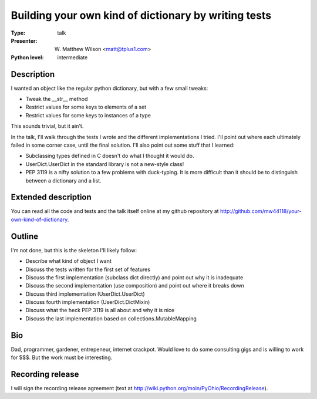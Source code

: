 Building your own kind of dictionary by writing tests
=====================================================

:Type: talk

:Presenter: W. Matthew Wilson <matt@tplus1.com>

:Python level: intermediate

Description
-----------

I wanted an object like the regular python dictionary, but with a few
small tweaks:

*   Tweak the __str__ method
*   Restrict values for some keys to elements of a set
*   Restrict values for some keys to instances of a type

This sounds trivial, but it ain't.

In the talk, I'll walk through the tests I wrote and the different
implementations I tried.  I'll point out where each ultimately failed in
some corner case, until the final solution.  I'll also point out some
stuff that I learned:

*   Subclassing types defined in C doesn't do what I thought it would
    do.

*   UserDict.UserDict in the standard library is not a new-style class!

*   PEP 3119 is a nifty solution to a few problems with duck-typing.  It
    is more difficult than it should be to distinguish between a
    dictionary and a list.

Extended description
--------------------

You can read all the code and tests and the talk itself online at my
github repository at
http://github.com/mw44118/your-own-kind-of-dictionary.


Outline
-------

I'm not done, but this is the skeleton I'll likely follow:

*   Describe what kind of object I want

*   Discuss the tests written for the first set of features

*   Discuss the first implementation (subclass dict directly) and point
    out why it is inadequate

*   Discuss the second implementation (use composition) and point out
    where it breaks down

*   Discuss third implementation (UserDict.UserDict)

*   Discuss fourth implementation (UserDict.DictMixin)

*   Discuss what the heck PEP 3119 is all about and why it is nice

*   Discuss the last implementation based on collections.MutableMapping



Bio
---

Dad, programmer, gardener, entrepeneur, internet crackpot.  Would love
to do some consulting gigs and is willing to work for $$$.  But the
work must be interesting.

Recording release
-----------------

I will sign the recording release agreement (text at http://wiki.python.org/moin/PyOhio/RecordingRelease).

.. Email to to cfp@pyohio.org by May 10, 2010
